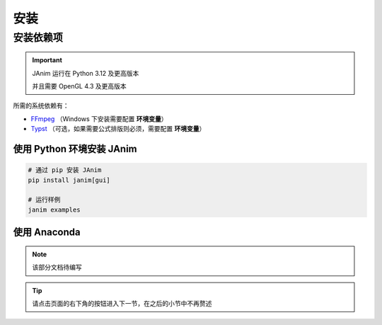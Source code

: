 安装
============

安装依赖项
------------

.. important::

    JAnim 运行在 Python 3.12 及更高版本

    并且需要 OpenGL 4.3 及更高版本

所需的系统依赖有：

- `FFmpeg <https://ffmpeg.org>`_ （Windows 下安装需要配置 **环境变量**）
- `Typst <https://github.com/typst/typst/releases>`_ （可选，如果需要公式排版则必须，需要配置 **环境变量**）

使用 Python 环境安装 JAnim
^^^^^^^^^^^^^^^^^^^^^^^^^^^^^

.. code-block:: sh

    # 通过 pip 安装 JAnim
    pip install janim[gui]

    # 运行样例
    janim examples

使用 Anaconda
^^^^^^^^^^^^^^

.. note::

    该部分文档待编写

.. tip::

    请点击页面的右下角的按钮进入下一节，在之后的小节中不再赘述
